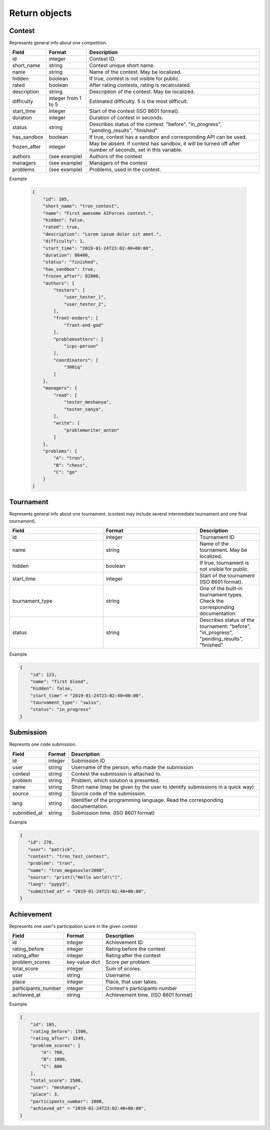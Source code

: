 Return objects
--------------

Contest
^^^^^^^
Represents general info about one competition.

.. csv-table::
   :header: "Field", "Format", "Description"

   id, integer, Contest ID.
   short_name, string, Contest unique short name.
   name, string, Name of the contest. May be localized.
   hidden, boolean, "If true, contest is not visible for public." 
   rated, boolean, "After rating contests, rating is recalculated."
   description, string, Description of the contest. May be localized.
   difficulty, integer from 1 to 5, Estimated difficulty. 5 is the most difficult.
   start_time, integer, Start of the contest (ISO 8601 format).
   duration, integer, Duration of contest in seconds.
   status, string, "Describes status of the contest: ""before"", ""in_progress"", ""pending_results"", ""finished"""
   has_sandbox, boolean, "If true, contest has a sandbox and corresponding API can be used."
   frozen_after, integer, "May be absent. If contest has sandbox, it will be turned off after number of seconds, set in this variable."
   authors, (see example), "Authors of the contest"
   managers, (see example), "Managers of the contest"
   problems, (see example), "Problems, used in the contest."

Example
   
    .. code-block:: js

        {
            "id": 105,
            "short_name": "tron_contest",
            "name": "First awesome AIForces contest.",
            "hidden": false,
            "rated": true,
            "description": "Lorem ipsum dolor sit amet.",
            "difficulty": 1,
            "start_time": "2019-01-24T23:02:40+00:00",
            "duration": 86400,
            "status": "finished",
            "has_sandbox": true,
            "frozen_after": 82800,
            "authors": {
                "testers": [
                    "user_tester_1",
                    "user_tester_2",
                ],
                "front-enders": [
                    "front-end-god"
                ],
                "problemsetters": [
                    "icpc-person"
                ],
                "coordinators": [
                    "300iq"
                ]
            },
            "managers": {
                "read": [
                    "tester_meshanya",
                    "tester_sanya",
                ],
                "write": [
                    "problemwriter_anton"
                ]
            },
            "problems": {
                "A": "tron",
                "B": "chess",
                "C": "go"
            }
        }

Tournament
^^^^^^^^^^

Represents general info about one tournament. (contest may include several intermediate tournament and one final tournament).

.. csv-table::
   :header: "Field", "Format", "Description"
   :widths: 30, 30, 20

   id, integer, Tournament ID
   name, string, Name of the tournament. May be localized.
   hidden, boolean, "If true, tournament is not visible for public."
   start_time, integer, Start of the tournament (ISO 8601 format).
   tournament_type, string, One of the built-in tournament types. Check the corresponding documentation.
   status, string, "Describes status of the tournament: ""before"", ""in_progress"", ""pending_results"", ""finished""" 

Example
   
.. code-block:: js

    {
        "id": 123,
        "name": "first blood",
        "hidden": false,
        "start_time" = "2019-01-24T23:02:40+00:00",
        "tournament_type": "swiss",
        "status": "in_progress"
    }

Submission
^^^^^^^^^^

Represnts one code submission.

.. csv-table::
   :header: "Field", "Format", "Description"

   id, integer, "Submission ID"
   user, string, "Username of the person, who made the submission"
   contest, string, "Contest the submission is attached to."
   problem, string, "Problem, which solution is presented."
   name, string, "Short name (may be given by the user to identify submissions in a quick way)"
   source, string, "Source code of the submission."
   lang, string, "Identifier of the programming language. Read the corresponding documentation."
   submitted_at, string, "Submission time. (ISO 8601 format)"

Example
   
.. code-block:: js

   {
      "id": 278,
      "user": "patrick",
      "contest": "tron_test_contest",
      "problem": "tron",
      "name": "tron_megasovler2000",
      "source": "print(\"Hello world!\")",
      "lang": "pypy3",
      "submitted_at" = "2019-01-24T23:02:40+00:00",
   }


Achievement
^^^^^^^^^^^

Represents one user's participation score in the given contest

.. csv-table::
    :header: "Field", "Format", "Description"

    id, integer, "Achievement ID"
    rating_before, integer, "Rating before the contest"
    rating_after, integer, "Rating after the contest"
    problem_scores, key-value dict, "Score per problem"
    total_score, integer, "Sum of scores."
    user, string, "Username."
    place, integer, "Place, that user takes."
    participants_number, integer, "Contest's participants number"
    achieved_at, string, "Achievement time. (ISO 8601 format)"

Example

.. code-block:: js

    {
        "id": 105,
        "rating_before": 1500,
        "rating_after": 1549,
        "problem_scores": [
            "A": 700,
            "B": 1000,
            "C": 800
        ],
        "total_score": 2500,
        "user": "meshanya",
        "place": 3,
        "participants_number": 1000,
        "achieved_at" = "2019-01-24T23:02:40+00:00",   
    }